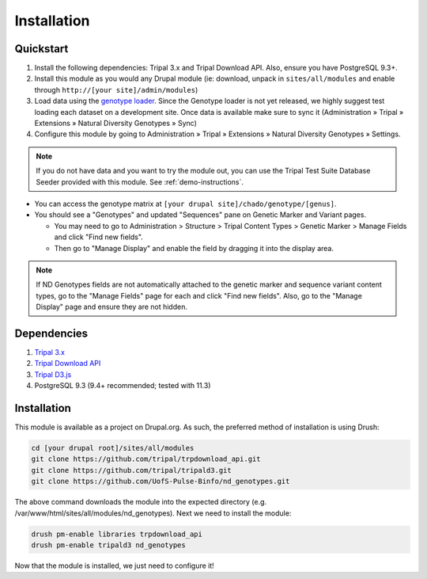 
Installation
============

Quickstart
-----------
1. Install the following dependencies: Tripal 3.x and Tripal Download API. Also, ensure you have PostgreSQL 9.3+.
2. Install this module as you would any Drupal module (ie: download, unpack in ``sites/all/modules`` and enable through ``http://[your site]/admin/modules``)
3. Load data using the `genotype loader <https://github.com/UofS-Pulse-Binfo/genotypes_loader>`_. Since the Genotype loader is not yet released, we highly suggest test loading each dataset on a development site. Once data is available make sure to sync it (Administration » Tripal » Extensions » Natural Diversity Genotypes » Sync)
4. Configure this module by going to Administration » Tripal » Extensions » Natural Diversity Genotypes » Settings.

.. note::

  If you do not have data and you want to try the module out, you can use the Tripal Test Suite Database Seeder provided with this module. See :ref:`demo-instructions`.

- You can access the genotype matrix at ``[your drupal site]/chado/genotype/[genus]``.
- You should see a "Genotypes" and updated "Sequences" pane on Genetic Marker and Variant pages.

  - You may need to go to Administration > Structure > Tripal Content Types > Genetic Marker > Manage Fields and click "Find new fields".
  - Then go to "Manage Display" and enable the field by dragging it into the display area.

.. note::

  If ND Genotypes fields are not automatically attached to the genetic marker and sequence variant content types, go to the "Manage Fields" page for each and click "Find new fields". Also, go to the "Manage Display" page and ensure they are not hidden.

Dependencies
------------

1. `Tripal 3.x <https://drupal.org/project/tripal>`_
2. `Tripal Download API <https://github.com/tripal/trpdownload_api>`_
3. `Tripal D3.js <https://github.com/tripal/tripald3>`_
4. PostgreSQL 9.3 (9.4+ recommended; tested with 11.3)

Installation
-------------

This module is available as a project on Drupal.org. As such, the preferred method of installation is using Drush:

.. code:: bash

  cd [your drupal root]/sites/all/modules
  git clone https://github.com/tripal/trpdownload_api.git
  git clone https://github.com/tripal/tripald3.git
  git clone https://github.com/UofS-Pulse-Binfo/nd_genotypes.git

The above command downloads the module into the expected directory (e.g. /var/www/html/sites/all/modules/nd_genotypes). Next we need to install the module:

.. code:: bash

  drush pm-enable libraries trpdownload_api
  drush pm-enable tripald3 nd_genotypes

Now that the module is installed, we just need to configure it!
